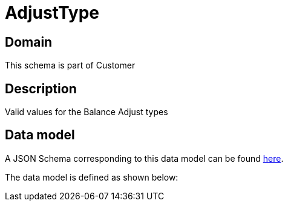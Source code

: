 = AdjustType

[#domain]
== Domain

This schema is part of Customer

[#description]
== Description

Valid values for the Balance Adjust types


[#data_model]
== Data model

A JSON Schema corresponding to this data model can be found https://tmforum.org[here].

The data model is defined as shown below:


